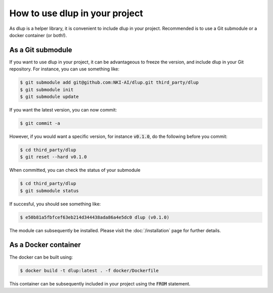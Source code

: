 How to use dlup in your project
===============================
As dlup is a helper library, it is convenient to include dlup in your project. Recommended is to use a Git submodule or
a docker container (or both!).


As a Git submodule
------------------
If you want to use dlup in your project, it can be advantageous to freeze the version, and include dlup
in your Git repository. For instance, you can use something like:

.. code-block:: console

    $ git submodule add git@github.com:NKI-AI/dlup.git third_party/dlup
    $ git submodule init
    $ git submodule update

If you want the latest version, you can now commit:

.. code-block:: console

    $ git commit -a

However, if you would want a specific version, for instance :code:`v0.1.0`, do the following before you commit:

.. code-block:: console

    $ cd third_party/dlup
    $ git reset --hard v0.1.0

When committed, you can check the status of your submodule

.. code-block:: console

    $ cd third_party/dlup
    $ git submodule status

If succesful, you should see something like:

.. code-block:: console

    $ e50b81a5fbfcef63eb214d344438ada86a4e5dc0 dlup (v0.1.0)

The module can subsequently be installed. Please visit the :doc:`/installation` page for further details.


As a Docker container
---------------------
The docker can be built using:

.. code-block:: console

    $ docker build -t dlup:latest . -f docker/Dockerfile

This container can be subsequently included in your project using the :code:`FROM` statement.
